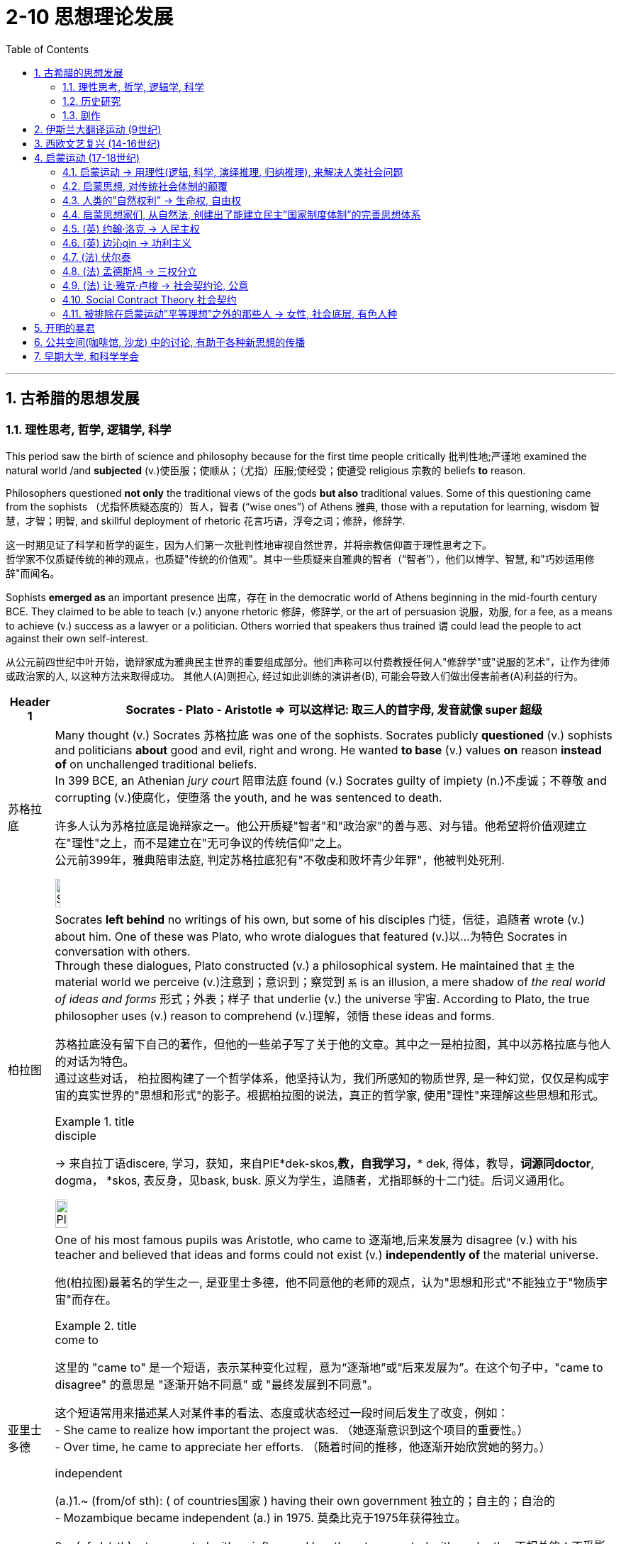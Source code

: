 
= 2-10 思想理论发展
:toc: left
:toclevels: 3
:sectnums:
:stylesheet: ../../myAdocCss.css

'''

== 古希腊的思想发展

=== 理性思考, 哲学, 逻辑学, 科学

This period saw the birth of science and philosophy because for the first time people  critically 批判性地;严谨地 examined the natural world /and *subjected* (v.)使臣服；使顺从；（尤指）压服;使经受；使遭受 religious 宗教的 beliefs *to* reason. +

Philosophers questioned *not only* the traditional views of the gods *but also* traditional values. Some of this questioning came from the sophists （尤指怀质疑态度的）哲人，智者 (“wise ones”) of Athens 雅典, those with a reputation for learning, wisdom 智慧，才智；明智, and skillful deployment of rhetoric 花言巧语，浮夸之词；修辞，修辞学. +

[.my2]
这一时期见证了科学和哲学的诞生，因为人们第一次批判性地审视自然世界，并将宗教信仰置于理性思考之下。 +
哲学家不仅质疑传统的神的观点，也质疑"传统的价值观"。其中一些质疑来自雅典的智者（“智者”），他们以博学、智慧, 和"巧妙运用修辞"而闻名。

Sophists *emerged as* an important presence  出席，存在 in the democratic world of Athens beginning in the mid-fourth century BCE. They claimed to be able to teach (v.) anyone rhetoric 修辞，修辞学, or the art of persuasion 说服，劝服, for a fee, as a means to achieve (v.) success as a lawyer or a politician. Others worried that speakers thus trained `谓` could lead the people to act against their own self-interest.

[.my2]
从公元前四世纪中叶开始，诡辩家成为雅典民主世界的重要组成部分。他们声称可以付费教授任何人"修辞学"或"说服的艺术"，让作为律师或政治家的人, 以这种方法来取得成功。 其他人(A)则担心, 经过如此训练的演讲者(B), 可能会导致人们做出侵害前者(A)利益的行为。

[.small]
[options="autowidth" cols="1a,1a"]
|===
|Header 1 |Socrates - Plato  - Aristotle => 可以这样记: 取三人的首字母, 发音就像 super 超级

|苏格拉底

|Many thought (v.) Socrates  苏格拉底 was one of the sophists. Socrates publicly *questioned* (v.) sophists and politicians *about* good and evil, right and wrong. He wanted *to base* (v.) values *on* reason *instead of* on unchallenged traditional beliefs.  +
In 399 BCE, an Athenian __jury cour__t 陪审法庭 found (v.) Socrates guilty of impiety (n.)不虔诚；不尊敬 and corrupting (v.)使腐化，使堕落 the youth, and he was sentenced to death.

[.my2]
许多人认为苏格拉底是诡辩家之一。他公开质疑"智者"和"政治家"的善与恶、对与错。他希望将价值观建立在"理性"之上，而不是建立在"无可争议的传统信仰"之上。 +
公元前399年，雅典陪审法庭, 判定苏格拉底犯有"不敬虔和败坏青少年罪"，他被判处死刑.

image:/img/Socrates.jpg[,10%]



|柏拉图

|Socrates *left behind* no writings of his own, but some of his disciples  门徒，信徒，追随者 wrote (v.) about him. One of these was Plato, who wrote dialogues that featured (v.)以…为特色 Socrates in conversation with others.  +
Through these dialogues, Plato constructed (v.) a philosophical system. He maintained that `主` the material world we perceive (v.)注意到；意识到；察觉到 `系` is an illusion, a mere shadow of _the real world of ideas and forms_ 形式；外表；样子 that underlie (v.) the universe 宇宙. According to Plato, the true philosopher uses (v.) reason to comprehend (v.)理解，领悟 these ideas and forms.

[.my2]
苏格拉底没有留下自己的著作，但他的一些弟子写了关于他的文章。其中之一是柏拉图，其中以苏格拉底与他人的对话为特色。 +
通过这些对话， 柏拉图构建了一个哲学体系，他坚持认为，我们所感知的物质世界, 是一种幻觉，仅仅是构成宇宙的真实世界的"思想和形式"的影子。根据柏拉图的说法，真正的哲学家, 使用"理性"来理解这些思想和形式。

[.my1]
.title
====
.disciple
-> 来自拉丁语discere, 学习，获知，来自PIE*dek-skos,*教，自我学习，** dek, 得体，教导，*词源同doctor*, dogma， *skos, 表反身，见bask, busk. 原义为学生，追随者，尤指耶稣的十二门徒。后词义通用化。
====

image:/img/Plato.jpg[,15%]



|亚里士多德

|One of his most famous pupils was Aristotle, who came to 逐渐地,后来发展为 disagree (v.) with his teacher and believed that ideas and forms could not exist (v.) *independently of* the material universe.

[.my2]
他(柏拉图)最著名的学生之一, 是亚里士多德，他不同意他的老师的观点，认为"思想和形式"不能独立于"物质宇宙"而存在。

[.my1]
.title
====
.come to
这里的 "came to" 是一个短语，表示某种变化过程，意为“逐渐地”或“后来发展为”。在这个句子中，"came to disagree" 的意思是 "逐渐开始不同意" 或 "最终发展到不同意"。 +

这个短语常用来描述某人对某件事的看法、态度或状态经过一段时间后发生了改变，例如： +
- She came to realize how important the project was.
（她逐渐意识到这个项目的重要性。） +
- Over time, he came to appreciate her efforts.
（随着时间的推移，他逐渐开始欣赏她的努力。）

.independent
(a.)1.~ (from/of sth): ( of countries国家 ) having their own government 独立的；自主的；自治的 +
- Mozambique became independent (a.) in 1975. 莫桑比克于1975年获得独立。


2.~ (of sb/sth)not connected with or influenced by sth; not connected with each other不相关的；不受影响的；无关联的 +
•The police force should be *independent (a.) of* direct government control.警方应该不受政府的直接控制。

====

image:/img/Aristotle.jpg[,10%]


|===


Modern historians view (v.) Plato and Aristotle as the founders of Western (European) philosophy.

[.my2]
现代历史学家, 将柏拉图和亚里士多德, 视为西方（欧洲）哲学的创始人.

'''

===  历史研究

Herodotus and Thucydides are considered the first true historians because they examined the past to rationally (ad.)理性地；讲道理地 explain the causes and effects of human actions.

[.my2]
希罗多德和修昔底德, 被认为是第一批真正的历史学家，因为他们审视过去，理性地来解释人类行为的原因和影响。

[.my1]
.title
====

[.my3]
[options="autowidth" cols="1a,1a"]

|===
|Herodotus (真正的历史学家, 提供诸多资料来源) |Thucydides (资料来源不可考)

|著有《历史》一书.
|以《伯罗奔尼撒战争史》传世，该书记述了公元前5世纪, 斯巴达和雅典之间的战争。

|希罗多德频繁提到他讲述情节的其它多个版本, 以便读者可以自行判断各版本的真实性。 +
希罗多德提醒读者辨别真伪，他说：“我的职责是把我所听到的每一件事记录下来，虽然我并没有义务来相信每一件事情。”
|在引述来源方面，修昔提底斯从不给出其消息来源，给出同一事件其它版本的记述的时候也寥寥可数。
|===

====


'''

===  剧作

`主` Playwrights of _the fifth century BCE_ `谓` composed (v.)撰写;作曲；创作（音乐） tragedies 悲剧 that featured music and dance. The plots 情节；阴谋 were based on traditional myths 神话 about gods and heroes, but through their characters `主` the playwrights 剧作家 `谓` pondered (v.)沉思，仔细考虑 _philosophical questions of the day_ that have remained influential 有很大影响的；有支配力的 over time 随着时间的过去. For example, Antigone 人名, the daughter of Oedipus, must decide *whether* to obey (v.) the laws *or* follow (v.) her religious beliefs.

[.my2]
公元前五世纪的剧作家，创作了以音乐和舞蹈为特色的"悲剧". 这些情节基于有关神和英雄的 传统神话，但剧作家通过他们的角色思考了当时的哲学问题，这些问题随着时间的推移仍然具有影响力。例如，(某剧作中,) 俄狄浦斯的女儿安提戈涅, 必须决定是遵守法律, 还是遵循她的宗教信仰。

'''

==  伊斯兰大翻译运动 (9世纪)

The Abbasids 阿巴斯王朝 sought (v.) to preserve 保护；维护；保留 the knowledge of past societies by *translating* the works of the ancient world *into* Arabic 阿拉伯的,阿拉伯人的；阿拉伯文化的（语言、文字、文学）, especially from Greek and Persian, as 随着 _the Islamic world_ *transitioned (v.) from* an oral (a.)口头的，口述的 *to* _a writerly (a.)作家的; 文学的 society_ during the ninth century.

[.my2]
随着伊斯兰世界在九世纪, 从"口头社会"转变为"书面社会"，阿拔斯王朝试图通过将古代世界的著作, 翻译成阿拉伯语, 来保存过去社会的知识，特别是从希腊语和波斯语, 翻译成阿拉伯语.

'''

==  西欧文艺复兴 (14-16世纪)

The Renaissance  文艺复兴, which means “rebirth” in French. It began in the city-states  城邦 of northern Italy 后定 that *had grown (v.) wealthy* through trade, especially trade with the Ottomans.

Humanism 人本主义，人文主义 was a movement 后定 born (v.) in Italy in the fourteenth century that *focused on* the study of human beings, human nature 人性；人类本性, and human achievements 成就；成绩；功绩, *as opposed to* （表示对比）而，相对于 the study of God. Humanists 人文学者,人本主义者 stressed (v.) the beauty and dignity 尊严，自尊 of humanity *instead of* focusing on its sinful 有罪的, “fallen” nature.

[.my2]
文艺复兴在法语中意为“重生”，它始于意大利北部的城邦，这些城邦通过贸易，特别是与奥斯曼帝国的贸易而变得富裕。 +
人文主义是十四世纪诞生于意大利的一场运动，其重点是对"人类"、"人性"和"人类成就"的研究，而不是对"上帝"的研究。人文主义者强调人性的美丽和尊严，而不是关注其罪恶的“堕落”本质。

Petrarch has been called the father of humanism. 

[.my2]
彼特拉克被称为"人文主义之父"。

[.my1]
.title
====
.Petrarch
意大利学者, 早期的人文主义者. 因其主张以“人的学问, 代替神的学问”，亦被视为"人文主义之父"。 +
====

'''

==  启蒙运动 (17-18世纪)

===  启蒙运动 → 用理性(逻辑, 科学, 演绎推理, 归纳推理), 来解决人类社会问题

The key principles of the sixteenth- and seventeenth-century Scientific Revolution established the view that the universe was orderly (a.)有条理的，整齐的；守秩序的 and rational (a.)合理的；理性的；明智的.

We cannot *reduce* 减少，缩小;将…概括成（或简化为） the Enlightenment *to* a single unifying philosophy or body of thought. But Enlightenment thinkers in _intellectual circles_ 知识界 were inspired by the seventeenth century’s emphasis (n.)强调；重视；重要性 on ① using (v.) reason *to grapple with* 努力设法解决 questions about human nature, the complexities 复杂性 of _political power_ and _the social order_, ② and the principles of _logic and scientific thinking_.

[.my2]
十六世纪和十七世纪科学革命的关键原则, 确立了"宇宙是有序和理性"的观点。 +
我们不能将启蒙运动, 简化为单一的统一哲学或思想体系。但启蒙思想家受到了 17 世纪强调"用理性来解决人性、政治权力, 和社会秩序的复杂性", 以及"逻辑和科学思维原则"等问题的启发。

`主` Among the principles that influenced Enlightenment perceptions 知觉；感知;看法；见解 of knowledge `系` were the twin 成对的，成双的 concepts of _deductive 演绎的，推论的 and inductive  归纳的，归纳法的 reasoning_ 推理，推论. Inherited 继承；经遗传而得 from the intellectual framework of the Scientific Revolution, these approaches 方式，方法，态度 represent (v.) different methods of organizing information and developing hypotheses （有少量事实依据但未被证实的）假说，假设.

While _inductive reasoning_ 推理，推论 gathers (v.) specific examples and observations 观察，观察值；观察结果 *to arrive (v.) at* a broad 广泛的，普遍的；大致的，概括的 generalization （依据不足的）概括，泛论, _deductive reasoning_, in contrast, begins with a general statement or theory and *applies* it *to* specific conclusions.

[.my2]
影响启蒙运动知识观的原则之一, 是"演绎推理"和"归纳推理"这两个孪生概念。这些方法继承自"科学革命"的知识框架，代表了"如何组织信息"和"发展假设"的不同方法。 +
"归纳推理"收集具体的例子和观察结果, 以得出广泛的概括. +
而"演绎推理"则相反，从"一般的陈述或理论"开始，并将其应用于"具体的结论"。

[.my1]
.title
====
.deductive & inductive
image:/img/Inductive-vs-Deductive-Reasoning.webp[,50%]

image:/img/Inductive-vs-Deductive-Reasoning 2.svg[,70%]

.inductive (由现象到本质理论, 总结升华, 由表及里) 归纳法的；归纳的
->  in-入,向内(由表及里, 得到理论) + -duct-引导 + -ive

.deductive (由本质来解释现象, 降维打击) 演绎的，推论的
-> de-下降 (降维打击, 由核心理论来解释万物),减少 + -duct-引导 + -ive
====

By the beginning of the eighteenth century, this idea had prompted 促使；导致；激起 significant challenges to Christianity’s traditional justification 正当理由，合理解释 for _social hierarchies_ 社会等级制度 and its view of _the nature of the cosmos_ （尤指被视为有序体系时的）宇宙.

During the eighteenth century, thinkers in academia (n.)学术界；学术生涯 and beyond `谓` continued their critical exploration, scrutinizing 仔细查看；认真检查；细致审查 traditional structures *from* religion *to* the monarchy 君主政体，君主制. This newfound (a.)新发现的；新得到的 _critical spirit_ 批评精神 and _robust (a.)强劲的；富有活力的 exchange (n.)交谈；对话；争论 of ideas_ ultimately became known as the Enlightenment.

[.my2]
到十八世纪初，这一思想 (用理性, 而非宗教, 来处理人类社会中的问题) 对"基督教对社会等级制度的传统辩护, 及其宇宙本质观"提出了重大挑战。 +
十八世纪期间，学术界及其他领域的思想家, 继续进行批判性探索，审视从"宗教"到"君主制"的传统结构。这种新发现的批判精神, 和激烈的思想交流, 最终被称为"启蒙运动"。
'''

===  启蒙思想, 对传统社会体制的颠覆



The eighteenth century was an era of radical 根本的，彻底的；激进的，极端的；全新的，不同凡响的 political transformation, social upheaval 激变，剧变;（地壳）隆起, and farreaching (a.)影响广泛的 change that reverberated (v.)回响，回荡;有长久深刻的影响；产生广泛影响 across the Atlantic. As new ideas began to challenge traditional political structures and hierarchies 阶层，层级, people increasingly debated 争论,辩论 the rights of individuals and _the proper (a.)正确的；恰当的；符合规则的 limits_ of royal and religious authority 权力；威权；当权（地位）.

The Enlightenment embraced the principles of _reason_ 思考力；理解力；理性 and _intellectual optimism_ 乐观；乐观主义. Enlightenment ideals were only partially realized. But the growing _spirit of critical thinking_ 批判性思维精神 ultimately inspired a series of revolutions that radically 根本上，彻底地 transformed political and economic life.

[.my2]
18世纪是一个政治剧烈变革、社会动荡和影响深远的变革的时代，这种变革在大西洋彼岸产生了反响。随着新思想开始挑战"传统的政治结构和等级制度"，人们越来越多地争论"个人权利"以及"对王室和宗教权威的适当限制"。 +
启蒙运动, 信奉"理性"和"理智乐观主义"的原则。虽然启蒙理想只实现了一部分。但日益增长的批判性思维精神, 最终激发了一系列革命，从根本上改变了政治和经济生活。

'''

=== 人类的”自然权利” → 生命权, 自由权

`主` The topic 题目，主题 of natural rights, rights possessed  (v.)拥有；具有（特质） by all human beings, such as _the right to life and liberty_, `谓` formed the focus 重点，中心点；关注，注意 of many philosophical treatises (n.)论文，论述 and conversations in the eighteenth century.

*Based on* the premise 前提，假设 that all people have fundamental 根本的，基本的；必需的，必不可少的；不能再分的 and inalienable 不可剥夺（或分割）的 rights, rights that cannot be revoked (v.)取消；废除；使无效 or rescinded (v.)废除；取消；撤销 by human laws, the concept of natural rights originated 起源 *not* in the Enlightenment *but* in far older traditions of justice 公平，正义；公道 and natural law.

[.my2]
"自然权利"，即全人类所拥有的权利，例如"生命权"和"自由权"，成为十八世纪许多哲学论文和对话的焦点。 +
基于"所有人都享有基本的、不可剥夺的权利"（这些权利不能被人类法律撤销或废除）的前提，"自然权利"的概念并非起源于"启蒙运动"，而是起源于更古老的"正义和自然法传统"。

[.my1]
.title
====
.inalienable
->  in-否定 + -ali-其它 + -en动词词尾,使成为 + -able形容词词尾

.rescind
[ VN] ( formal ) to officially state that a law, contract, decision, etc. is no longer valid 废除；取消；撤销 +
SYN revoke +
-> re-,向后，往回，-scind,砍，切，词源同 shed,scissors.即砍掉，引申词义废除，取消。

[.my3]
[options="autowidth" cols="1a,1a,1a"]
|===
|特性	|Revoke	|Rescind

|正式程度	|较正式，但日常也常见	|更正式，通常用于法律或合同场景

|语境
|授权、许可、命令、权利 +

- The government has decided to revoke his passport. +
- Her license was revoked after multiple traffic violations.
|法律、合同、政策 +

- The company decided to rescind _the job offer_ after reviewing the applicant's background. +
- The law was rescinded after a public outcry 强烈抗议；大声疾呼；尖叫；倒彩.

|侧重点	|取消权限或资格，使之失效	|宣布废止，使其不再有效
|===

====

'''

=== 启蒙思想家们, 从自然法, 创建出了能建立民主”国家制度体制”的完善思想体系

Although many ancient religious and philosophical traditions `谓` developed interpretations 理解；解释；说明 of natural law, European Enlightenment thinkers *transformed* such ideas *into* a political system, which was novel 新颖的，珍奇的 at the time.

`主` ① The growing emphasis 重点强调；重读，强调 on reason 思考力；理解力；理性 ② and the desire to improve human life in the eighteenth century `谓` led Enlightenment philosophers to envision (v.)展望；想象 political systems based on natural rights, rather than the divine (a.)天赐的；上帝的；神的 right of kings or traditional Christian social hierarchies.

[.my2]
尽管许多古代宗教和哲学传统, 发展了对"自然法"的解释，但欧洲启蒙思想家, 将这些思想 转化为"政治体系"，这在当时是新颖的。 +
十八世纪对理性的日益重视, 和改善人类生活的愿望, 导致"启蒙运动"哲学家设想出了"基于自然权利的政治制度"，而不是"基于国王的神圣权利"或"传统的基督教社会"的等级制度。

`主` ① _The growing emphasis_ 后定 the Enlightenment *placed (v.)以某种态度对待（或看待） on* natural rights, ② _the autonomy_ 自治，自治权；独立自主，自主权 of the wealthy middle class, ③ and _the cross-cultural encounters_ 遭遇；邂逅 of the burgeoning 迅速发展的，快速生长的，繁荣的 global economy `谓` #generated# many social and political transformations in the eighteenth century.

In particular, `主` ① _the entrenched (a.)根深蒂固的；确立的，不容易改的 privileges_ 特权，特殊待遇 of the nobility 贵族, ② _the traditional dominance_ of the Catholic Church, ③ and _arbitrary (a.)任意的，随心所欲的；专横的，武断的 royal entitlements_ （拥有某物或做某事的）权利，资格 `系`  #were# common targets of criticism 批判；责备；指责 among those 后定 who could *participate in* the public sphere 公共领域 of the era.

[.my1]
.title
====
.burgeon
-> bur, 蓓蕾，繁殖，来自bear, 生育。
====

As ①_fiscal (a.)（政府）财政的 crises_ developed (v.) ② and tensions exploded (v.) between European kingdoms and their Atlantic colonies, `主` the rhetoric 花言巧语，浮夸之词；修辞，修辞学 of the Enlightenment `谓` ① *fused (v.)（使）融合，熔接，结合 with* a series of _popular uprisings_ 民众起义 ② and created (v.) revolutionary conditions on both sides of the Atlantic. By the end of the century, the American, French, and Haitian Revolutions were the results.

image:/img/svg 003.svg[,80%]



[.my2]
"启蒙运动"日益强调"自然权利"、"富裕中产阶级的自治", 以及蓬勃发展的全球经济的跨文化相遇，在 18 世纪引发了许多社会和政治变革。尤其是，对贵族根深蒂固的特权、天主教会的传统统治地位, 以及王室的任意权利，成为"当时能够参与公共领域的人们"共同批评的目标。 +
随着财政危机的发展, 以及"欧洲王国"与"其大西洋殖民地"之间紧张局势的爆发，启蒙运动的言论, 与一系列"民众起义"融合在一起，为大西洋两岸创造了革命条件。到本世纪末，结果是美国革命、法国革命, 和海地革命.

'''

=== (英) 约翰·洛克 → 人民主权

One of the first Enlightenment thinkers to tackle 应付，解决（难题或局面）；与……交涉 the issue of natural rights `系` was the English philosopher John Locke, who argued that people have fundamental rights to life, liberty, and property. He argued that all people are born in a state of freedom and that government should exist only by their consent 许可，允许；同意，赞同, a principle 原理，定律 called _popular sovereignty_ 主权，最高统治权，最高权威；独立自主.

[.my2]
英国哲学家约翰·洛克, 是最早解决"自然权利"问题的启蒙思想家之一，他认为人们拥有"生命、自由, 和财产"的基本权利。他认为"所有人都生于自由状态"，政府只能在他们同意的情况下才能存在，这一原则被称为"人民主权"。

[.my1]
.title
====
.John Locke
image:/img/John Locke.jpg[,15%]

洛克在"社会契约理论"上做出重要贡献。被广泛形容为自由主义之父.

- 他发展出了一套与托马斯·霍布斯的自然状态不同的理论，主张政府只有在取得被统治者的同意，并且保障人民拥有生命、自由、和财产的自然权利时，其统治才有正当性。 洛克相信只有在取得被统治者的同意时，社会契约才会成立，如果缺乏了这种同意，那么人民便有推翻政府的权利。
- 约翰·洛克将国家权力分为立法权、行政权和对外权，并主张立法权与行政权的分立，行政权与对外权的统一；立法权是国家最高权力。
====

'''

=== (英) 边沁qìn → 功利主义

Bentham was an English lawyer known for his adoption 收养；领养;（想法、计划、名字等的）采用;（候选人的）选定，推选，推举 of utilitarianism 功利主义, a political philosophy that emphasized (v.) the goal of *achieving* the greatest good 用处；好处；益处 *for* the greatest number of people.

[.my2]
边沁是一位英国律师，因其采用"功利主义"而闻名，功利主义是一种政治哲学，强调为最大多数人实现最大利益的目标。

[.my1]
.title
====
.Bentham
image:/img/Bentham.jpg[,15%]

.Utilitarianism
效益主义, 又译作"功利主义"或“公利主义”.  认为最正确的行为, 是将"效益"达到最大。而效用最大化通常是用"福祉"或相关概念来定义的。 +

"功利主义"的支持者, 在许多问题上存在分歧，例如是否应该根据"可能的**结果**"来选择行动（"行为功利主义"），或者代理人是否应该遵守最大化"效用的**规则**"（"规则功利主义"）。*关于到底应该最大化"总效用"（总功利主义）还是"平均效用"（平均功利主义）也存在分歧。*
====

You will read two different perspectives 透视法;态度；观点；思考方法 on natural rights.

The first excerpt 摘录，节选, from a treatise 论述；论文；专著 written by seventeenth-century English philosopher John Locke, asserts (v.)明确肯定；断言 Locke’s claim that people ① *are* naturally 自然地，天然地；当然地，必然地；天生地 free ② and *possess* (v.)拥有，持有；具有（品质或能力） rights that are independent (a.) of laws imposed by any society.

In the second, a late eighteenth-century treatise written *in response to* the declarations of rights *associated with* the French Revolution, `主` English philosopher Jeremy Bentham `谓` asserts (v.)明确肯定；断言 that such rights cannot exist without government and laws.

[.my2]
您将阅读关于"自然权利"的两种不同观点。 +
第一段摘录自 17 世纪英国哲学家 "约翰·洛克" (John Locke) 撰写的一篇论文，断言洛克的主张是，人天生自由，拥有独立于任何社会强加的法律的权利。 +
第二篇是十八世纪末, 针对法国大革命相关"权利宣言", 而撰写的论文，英国哲学家"杰里米·边沁" (Jeremy Bentham) 断言，如果没有政府和法律，这些权利就不可能存在。

'''

=== (法) 伏尔泰

Key figures of the French Enlightenment also debated the scope 范围，领域 of natural rights. François-Marie d’Arouet, more commonly known by his pen name Voltaire, was an especially vigorous (a.)充满活力的；果断的；精力充沛的 advocate 拥护者，提倡者 of intrinsic (a.)内在的，固有的 rights and freedoms.

[.my2]
法国启蒙运动的关键人物, 也对"自然权利"的范围进行了辩论。弗朗索瓦-马里·达鲁埃（François-Marie d’Arouet），更广为人知的笔名是伏尔泰，是一位特别积极倡导"固有权利和自由"的人。

[.my1]
.title
====
.Voltaire
image:/img/Voltaire.jpg[,15%]

伏尔泰的主张:

- 反对君主制度
- 批判天主教会，主张天赋人权、人生而平等、法律面前人人平等以及言论自由
- 一段箴言以伏尔泰的名义广为流传：*I do not agree with a word that you say, but I will defend to the death your right to say it. (我不同意你的意见，但我誓死捍卫你发言的权利。)* 人们认为这代表了他对于言论自由的主张, 虽然伏尔泰从未说过这句话.

- 提倡"自然神论"，这个观点主要是回应牛顿力学对传统神学世界观的冲击。这个思想认为, 虽然上帝创造了宇宙和它存在的科学规律，但是在此之后, 上帝并不再对这个世界的发展产生影响. +
"自然神论"反对蒙昧主义和神秘主义，否定迷信和各种违反自然规律的“奇迹”；认为上帝不过是“世界理性”或“有智慧的意志”；上帝作为世界的“始因”或“造物主”，它在创世之后就不再干预世界事务，而让世界按照它本身的规律存在和发展下去；主张用理性宗教或自然宗教代替天启宗教。
====

'''

=== (法) 孟德斯鸠 → 三权分立

His contemporary  (a.)当代的，现代的；同时期的，同时代的 Montesquieu also wrote extensively 广阔地；广泛地；巨大地 about the relationship between laws and rights. Montesquieu was principally  主要地；大部分 *concerned (a.)感兴趣的；关切的；关注的 with* the concept of political liberty /and *enforcing* (v.)实施，执行（法律、规章）；强迫，迫使 the separation of _a state’s legislative 立法的, executive, and judicial 司法的 powers_ *as* a means of keeping the government in check (n.)（对政治等权力的）规定，条令，约束, which he discussed in his 1748 book _The Spirit of the Laws_.

[.my2]
与他(伏尔泰)同时代的孟德斯鸠, 也撰写了大量关于"法律与权利之间关系"的著作。孟德斯鸠主要关注"政治自由"的概念，以及强制将国家立法权、行政权, 和司法权分离" (三权分立)，以此作为控制政府的手段"，他在 1748 年的著作《法律的精神》中, 对此进行了讨论。

'''

=== (法) 让·雅克·卢梭 → 社会契约论, 公意

`主` The tension *between* _state authority_ 国家权威 *and* _the right of individuals_ to make decisions for themselves `谓` likewise 同样地，类似地 inspired (v.) the work of _Jean-Jacques Rousseau_, `主` whose contributions (n.) to Enlightenment philosophy `谓` included his influential treatise 论述；论文；专著 _The Social Contract_ 合同，协议；契约.

He also discussed the theory of the general will, a concept by which a state can be legitimate (a.)正当合理的；合情合理的 only if it is guided by the will of the people as a whole, rather than the whims 心血来潮；一时的兴致；突发的奇想 of an elite (a.n.)出类拔萃的，精锐的 minority 少数；少数派；少数人.

[.my2]
"国家权威"与"个人为自己做决定的权利"之间的紧张关系, 同样激发了"让·雅克·卢梭"的著作，他对启蒙哲学的贡献包括他有影响力的论文《社会契约》 。他还讨论了"公意"理论，根据这一概念，一个国家只有"在全体人民的意志, 而不是少数精英的突发奇想"的指导下, 才能合法。

`主` #At the core# of Enlightenment debate (n.) about the relationship *between* state authority *and* natural rights `系` #was# the fundamental character 基本特征 of the _social contract_ 社会契约. However, according to many social contract theorists like Rousseau, when a state fails (v.) to maintain the _general will_ 公意 or protect (v.) natural rights, citizens may in turn withdraw their social and moral obligations 义务；职责；责任 to the state.

`主` #The roles# of justice 公平，正义 and liberty in _civil society_ 公民社会 `谓` thus #formed# the focus of much debate among philosophers and European rulers 后定 *concerned with* preserving (v.) the balance *between* individual rights *and* political authority.

[.my2]
启蒙运动关于"国家权威"与"自然权利"之间关系的争论的核心, 是"社会契约"的基本特征。然而，根据卢梭等许多"社会契约"理论家的观点，当一个国家无法维护"公意", 或保护"自然权利"时，公民可以反过来撤销对国家的社会和道德义务。因此，"正义和自由"在公民社会中的作用, 成为哲学家和欧洲统治者争论的焦点，他们关心维护"个人权利"和"政治权威"之间的平衡。

[.my1]
.案例
====
.Jean-Jacques Rousseau
image:/img/Jean-Jacques Rousseau.jpg[,15%]


.general will

[.my3]
[options="autowidth" cols="1a,1a"]
|===
|Header 1 |Header 2

|卢梭的"公意"
|- "公意"学说是卢梭《社会契约论》中贯穿整书的中心线索，也是其"社会契约理论"的发展基础。
- 但卢梭本人对于"公意学说"概念的解释的模糊，并未给”公意”下一个确定的定义。对公意的论述也散落于全书的不同角落。导致现今后人对其学说的解释, 存在大量争议和分歧。

|什么是公意?
|- 公意的本质属性是"公共利益", 而非"所有人或大多数人同意".
- 公意绝对不会因为某个体的个别意志发生变化, 而随之改变。否则，这种意志也不再是卢梭所认为的”公意”，而只可能转化为一种个别意志或团体意志。因此公意是一种永远稳固不变的意志。

| "公意"与"众意"的区分:
|
- "团体意志"对于一些小集体来说, 体现的是其中成员的"公意"，但相对于一个较大的集体来说，这只能视为一种"个别意志"(即会带来"多数人的暴政"). (即**子集的利益, 不是全集的利益.** "部门利益"不是"公司利益", 公司利益不是"社会利益," 国家利益不是集团利益.) +
而小团体与小团体之间. 因为各种自身利益的差异，使得相互之间难以达成共识，导致公意之形成受到阻碍。
- 同样，"众意"也不能等同于"公意",公意注重的是个体间的共同意志，而众意则是个体所关注的私人利益的总和。事实上，公意、个别意志在某些方面存在一致，但是使其永远一致是不可能的。
- 《社会契约论》中提到：”*除掉这些个别意志间正负相抵消的部分之外，则剩下的总和仍然是公意。*”
|===







卢梭所用的“公共意志”一词, 出现于1789年法国大革命中, 人权和公民权宣言（法语：Déclaration des droits de l'Homme et du citoyen）的第六条： **法律是"公共意志"的表达。** +
在《社会契约论》 中，法律被定义成：“基于共同利益的公意, 做出的公共且庄严的声明”。

*“公共意志”的概念,* 完全是以卢梭的"政治合法性"理论为核心的……然而，很不幸，**这却是一个含糊且有争议的概念。**一些评论家只是将其看成"无产阶级专政"或是"城市贫困人士的暴政"（比如在法国大革命中的可能被目睹的一些现象），但是这却不是卢梭的本意。这一点在《论政治经济学》中表达的很清楚，**卢梭强调"公共意志"的存在, 是为了在混乱中保护个体，而不是要求个人为公共意志做出牺牲。**

若是不结合文章理解，卢梭的想法就很容易被歪曲。


====


'''

=== Social Contract Theory  社会契约

As the argument  争论，争吵；辩论 continued during the Enlightenment period, it expanded into discussions of _social contract_ theory that *focused* (v.) more specifically *on* _the ethics 道德准则；伦理标准 and legitimacy_ (n.)合法性，合理性 of law and the political order 政治秩序.

[.my2]
随着启蒙时期争论的继续，它扩展到"社会契约理论"的讨论，更具体地关注法律和政治秩序的"伦理和合法性"。


The _social contract_ is not the same thing as democracy.

A democracy is a government in which the power to govern (v.) rests (n.)其余的人；其他事物；其他 *in the hands of* the people.

Under _social contract_ theory, kings and queens could determine (v.)确定；裁决；安排 what was in the best interests of their people /and take (v.) such actions /as they believed best protected (v.) their subjects （尤指君主制国家的）国民，臣民.  +
The two parties to the contract 合同，契约 were the people *on the one hand* and the monarch *on the other*. The people surrendered （被迫）放弃，交出 their rights to the monarch and allowed the monarch to govern them, and the king or queen protected the people’s interests.

[.my2]
"社会契约"与"民主"不是一回事。 +
-> 民主政体是"统治权力掌握在人民手中的政府"。 +
-> 而根据"社会契约"理论，国王和王后可以决定什么最符合人民的最大利益，并采取他们认为最能保护臣民的行动。契约的双方，一方面是人民，另一方面是君主。人民将自己的权利交给君主，让君主来统治他们，而国王或王后则保护人民的利益。

'''

=== 被排除在启蒙运动”平等理想”之外的那些人 → 女性, 社会底层, 有色人种

Despite their adoption 采用，接受 of _a seemingly 貌似，看似 progressive  进步的，先进的 vision_ of _universal 普遍的，全体的，全世界的；通用的，万能的 rights_ 普世人权, however, `主` the societies in which Enlightenment thinkers lived (v.) `谓` did not offer freedoms to all people, nor were their writings *as inclusive (a.)包容广阔的；范围广泛的 as* they appear. Most _women_, _men_ at the lower end of the social hierarchy, and _people of color_ were generally 普遍地；广泛地 excluded (v.)排除 from ① *participating in* the Enlightenment ② or *benefiting* from its ideals of _social and political equality_.

Social _contract theorists_ generally justified (v.)证明…正确（或正当、有理）;对…作出解释；为…辩解（或辩护） such contradictions  矛盾 by asserting 主张，声明；断言 that Indigenous 本地的；当地的；土生土长的 peoples were believed to lack (v.) the capacity to reason 判断力，理智, and that Black people were incapable of governing themselves without the protection of White owners; therefore, they were not entitled (v.)使享有权利；使符合资格 to _the rights and protections_ afforded to others.

[.my2]
尽管启蒙思想家采用了看似进步的"普世权利"愿景，但他们所生活的社会, 并没有为所有人提供自由，他们的著作也不像表面上那样具有包容性。大多数女性、社会等级制度底层的男 性, 以及美国人民中的有色人种, 通常被排除在参与"启蒙运动", 或排除在受益于其"社会和政治平等"理想之外。 +
"社会契约"理论家通常通过断言，由于土著人民居住在非政治国家， 并且由于他们被认为缺乏推理能力, 或黑人在没有白人所有者保护的情况下无法自治, 因此他们无权享有其他人民所享有的权利和保护，从而为这种矛盾辩护。

'''

== 开明的暴君

As _social contract theory_ and _the concept of natural rights_ gained (v.) greater recognition 承认；认可 in the eighteenth and nineteenth centuries, some absolute monarchs 君主 in Europe, *such as* _Frederick the Great_ of Prussia and _Catherine the Great_ of Russia, embraced the influence of the Enlightenment and became known as an enlightened despot 专制君主，暴君；独裁者.

[.my1]
.案例
====
.despot
-> 来自拉丁语despota, 来自PIE*dems-pota, 一家之主，dems, 家，词源同domicile. -pot, 权力，权威，词源同possible, potent. 引申词义绝对权力，暴君。
====

Although they maintained the absolute jurisdiction 司法权；审判权；管辖权 of their rule, _enlightened despots_ differentiated (v.)使有差别 themselves from other monarchs by claiming they received (v.) their power from the _social contract_ to rule (v.) in the best interest of their subjects.

[.my2]
随着"社会契约论"和"自然权利"概念在十八、十九世纪得到更多的认可，欧洲的一些专制 君主，如普鲁士腓特烈大帝, 和俄罗斯叶卡捷琳娜大帝，接受了启蒙运动的影响，被称为“开明的暴君”。尽管"开明暴君"保持着绝对的统治管辖权，但他们与其他君主的区别在于，他们声称自己从"社会契约"中获得了权力，是为了臣民的最大利益而进行统治的。

'''

== 公共空间(咖啡馆, 沙龙) 中的讨论, 有助于各种新思想的传播

Whereas （表示对比）但是，然而；鉴于（用于文件的开头） coffeehouses were generally spaces (n.) in which _people of all social backgrounds and statuses_ could mingle (v.)（尤指在社交场所）相交往，混杂其中;（使）与…结合；使混合；使联结, `主` salons 沙龙 in eighteenth-century France `谓` tended *to cater (v.)（为社交活动）提供饮食，承办酒席 to* the intellectual endeavors 努力；尽力 of _a more privileged sector_ 扇形 of society.

[.my2]
咖啡馆通常是各种社会背景和地位的人们, 可以交流的空间   (犹如新闻媒体作用, 能广开民智)，而十八世纪法国的沙龙, 则倾向于迎合"社会上更有特权阶层"的智力活动。

Situated (v.)位于；坐落在 in the homes of wealthy aristocrats 贵族, salons were informal gatherings 聚会 of writers, philosophers, and *in theory* anyone else who wished to participate. In practice, however, `主` only those with adequate 足够的，适当的，合乎需要的 wealth, leisure time, and social connections `谓` tended to do so, since attendance 出席；参加 usually *depended upon* receiving an invitation 邀请 from the salon’s host 主人；主持人；主办者，东道主.

Salons ① met (v.)开会；会晤 on _designated (a.)指定的，标出的 days_ ② and were typically hosted and managed by women who *not only* decided who could attend, *but also* managed _the inclusive 包容广阔的；范围广泛的, back-and-forth  前后移动的；反复的 nature_ of the conversations. Salons *served as* essential 必不可少的，非常重要的；基本的 venues （事件的）发生地点，（活动的）场所;聚会地点（如音乐厅、体育比赛场馆、会场） for the exchange 交换；交流 of Enlightenment ideas and eventually evolved into hubs 枢纽；中心 of _literary (a.)文学的，书面的 discussion_ 文学讨论.

[.my2]
沙龙位于富裕贵族的家里，是作家、哲学家, 以及理论上任何其他希望参加的人 的非正式聚会。然而，实际上，只有那些拥有足够财富、闲暇时间, 和社会关系的人, 才倾向于这样做，因为出席通常取决于收到沙龙主人的邀请。 +
沙龙在指定日期举行，通常由女性主持和管理，主持人不仅决定谁可以参加他们的沙龙，而且还管理对话的"包容性"和"来回性". 沙龙是交流启蒙思想的重要场所。沙龙最终演变成文学讨论的中心.

[.my1]
.案例
====
句子中的 "the inclusive, back-and-forth nature" 指的是沙龙（salons）中对话的两个关键特性：包容性（inclusive） 和 互动性（back-and-forth）。

"the inclusive, back-and-forth nature" 可以理解为：
“包容且互动的特点”，即沙龙的对话既涵盖多种视角，又以来回讨论的形式促进深入交流。


.venue
-> 来自拉丁语 venire,来，来自 PIE*gwa,来，往，词源同 come,acrobat,advent.
====

'''

== 早期大学, 和科学学会

Unlike modern research universities, `主` those in the early modern era `谓` existed ① *to train* (v.) students— exclusively 仅仅，单独地，专门地 male and economically privileged 经济上的特权 —*for* careers 职业；事业；职业生涯 in the civil service 公务员  ② or *to practice* (v.) one of three professions: medicine, law, or theology 神学；宗教体系. The curriculum 课程 was generally designed to uphold (v.)支持，维护（法规、制度或原则） tradition rather than innovate 革新，创新.

Nevertheless  然而，不过, `主` *being affiliated (v.)使隶属，使并入（较大的团体、公司、组织）;加入；与…有关；为…工作 with* _prestigious (a.)有威望的，有声望的 universities_ like Oxford, Bologna, and Paris `谓` carried power and prestige 声望，威信 that enabled academics 大学教师，学者 *to make connections with* wealthy patrons 赞助人，资助者 in court 宫廷;法庭 and aristocratic 贵族的 circles. These connections, in turn, could be exploited 开发利用 to finance (v.) more innovative research and scholarship 学问；学术；学术研究;奖学金 in settings outside the universities.

[.my2]
与现代"研究型大学"不同，现代早期的大学的存在, 是为了培养学生（完全是男性和经济上享有特权的学生）从事"公务员职业", 或从事以下三种职业之一：医学、法律或神学。课程的设计, 总体上是为了维护传统, 而不是创新。 +
尽管如此，隶属于牛津、博洛尼亚, 和巴黎等著名大学, 所带来的权力和声望, 使学者们能够与宫廷和贵族圈子里的富有赞助人建立联系。反过来，这些联系可以用来资助在大学以外环境中更多的创新研究, 和学术研究。

Scientific research thus generally *took place* in private laboratories 实验室 *with the assistance 帮助，援助 of* a variety of 各种各样的 academies 院校,学院 and scientific societies (社团；协会；学会)科学学会. `主` Their dependence (n.)依赖，依靠 on the _economic support_ and _protection of monarchs and princes_ `谓` meant that these institutions 机构，团体 *maintained ties to* the state /and lacked (v.) the full autonomy 自治，自治权；自主权 of the public sphere 公共领域.

[.my2]
因此，科学研究通常在"私人实验室"中进行，并得到各种学院和科学协会的协助。它们依赖于君主和王子的经济支持和保护，意味着这些机构与国家保持联系，缺乏公共领域的充分自主权。

`主` One of the first `系` was _the Royal Society_ 英国皇家学会 of London, which first met (v.)开会；会晤;相识；结识；被引见介绍（给某人） on November 28, 1660. Newton was one of the group’s most celebrated (a.)著名的，驰名的 members.

Like the Royal Society of London, the Academy of Sciences 科学院 in France operated (v.)（使）运作；经营 with the support and protection of royalty 王室成员, in this case /Louis XIV, who founded 建立；创立 it in 1666. Unlike its English counterpart 职位（或作用）相当的人；对应的事物, however, the French academy was well funded (v.)提供资金 and tightly controlled by its royal patron 赞助人，资助者.

[.my2]
"伦敦皇家学会"就是最早成立的学会之一，该学会于 1660 年 11 月 28 日首次召开, 牛顿是该团体最著名的成员之一。 +
与"伦敦皇家学会"一样，"法国科学院"的运作, 也得到了皇室的支持和保护，路易十四于 1666 年创立了科学院。然而，与英国科学院不同的是，法国学院资金充足，并受到其王室赞助人的严格控制。

Because of their connections to the court 赞助人，资助者, members of _scientific societies 科学学会 and academies_ were a small elite, but they also *participated in* public forums and salons of the Enlightenment /and *represented* (v.)代表 the beginning of _scientific professionalization_ 科学研究的专业化 in the eighteenth century.

[.my2]
由于与宫廷的联系，"科学学会"和"科学院"的成员, 是一小部分精英，但他们也参与启蒙运动的公共论坛和沙龙，代表了十八世纪"科学专业化"的开始.

'''
